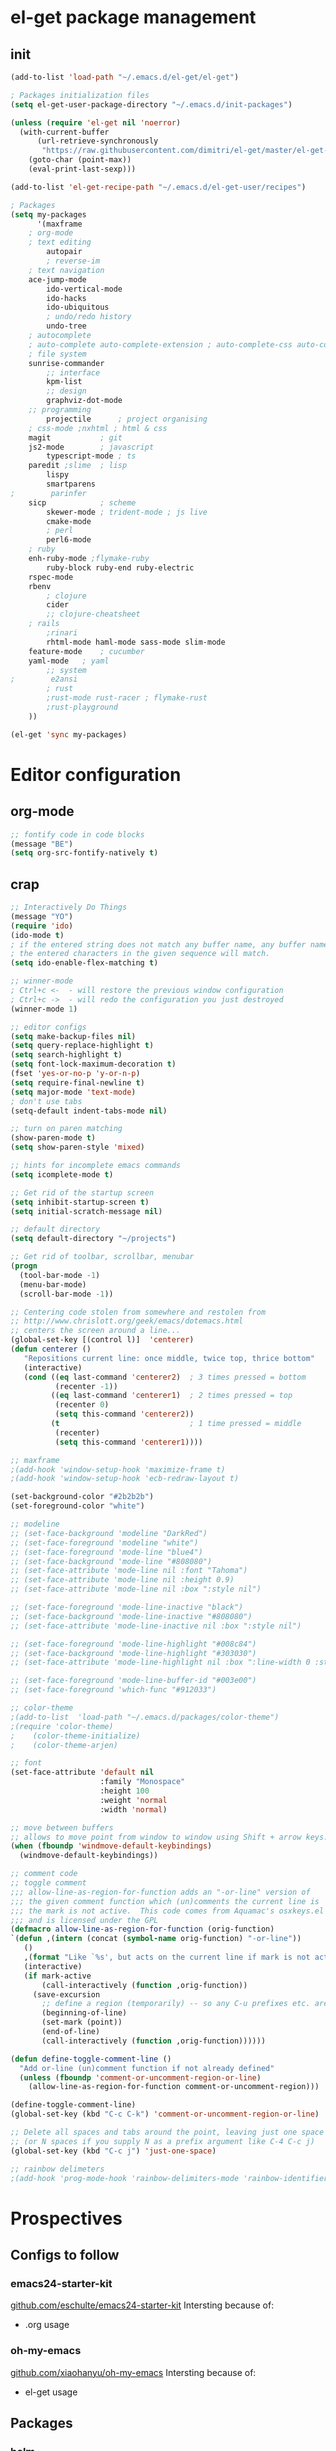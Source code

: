 * el-get package management
** init
#+BEGIN_SRC emacs-lisp
(add-to-list 'load-path "~/.emacs.d/el-get/el-get")

; Packages initialization files
(setq el-get-user-package-directory "~/.emacs.d/init-packages")

(unless (require 'el-get nil 'noerror)
  (with-current-buffer
      (url-retrieve-synchronously
       "https://raw.githubusercontent.com/dimitri/el-get/master/el-get-install.el")
    (goto-char (point-max))
    (eval-print-last-sexp)))

(add-to-list 'el-get-recipe-path "~/.emacs.d/el-get-user/recipes")

; Packages
(setq my-packages
      '(maxframe 
	; org-mode 
	; text editing
        autopair
        ; reverse-im
	; text navigation
	ace-jump-mode
        ido-vertical-mode
        ido-hacks
        ido-ubiquitous
        ; undo/redo history
        undo-tree
	; autocomplete
	; auto-complete auto-complete-extension ; auto-complete-css auto-complete-ruby
	; file system
	sunrise-commander
        ;; interface
        kpm-list
        ;; design
        graphviz-dot-mode
	;; programming
        projectile      ; project organising
	; css-mode ;nxhtml ; html & css
	magit           ; git
	js2-mode        ; javascript
        typescript-mode ; ts
	paredit ;slime 	; lisp
        lispy
        smartparens
;        parinfer
	sicp            ; scheme
        skewer-mode ; trident-mode ; js live
        cmake-mode
        ; perl
        perl6-mode
	; ruby
	enh-ruby-mode ;flymake-ruby 
        ruby-block ruby-end ruby-electric
	rspec-mode
	rbenv
        ; clojure
        cider
        ;; clojure-cheatsheet
	; rails
        ;rinari 
        rhtml-mode haml-mode sass-mode slim-mode
	feature-mode 	; cucumber
	yaml-mode 	; yaml
        ;; system
;        e2ansi
        ; rust
        ;rust-mode rust-racer ; flymake-rust 
        ;rust-playground
	))
      
(el-get 'sync my-packages)
#+END_SRC
* Editor configuration
** org-mode
#+BEGIN_SRC emacs-lisp
;; fontify code in code blocks
(message "BE")
(setq org-src-fontify-natively t)
#+END_SRC
** crap
#+BEGIN_SRC emacs-lisp
;; Interactively Do Things
(message "YO")
(require 'ido)
(ido-mode t)
; if the entered string does not match any buffer name, any buffer name containing
; the entered characters in the given sequence will match.
(setq ido-enable-flex-matching t)

;; winner-mode
; Ctrl+c <-  - will restore the previous window configuration
; Ctrl+c ->  - will redo the configuration you just destroyed
(winner-mode 1)

;; editor configs
(setq make-backup-files nil)
(setq query-replace-highlight t)
(setq search-highlight t)
(setq font-lock-maximum-decoration t)
(fset 'yes-or-no-p 'y-or-n-p)
(setq require-final-newline t)
(setq major-mode 'text-mode)
; don't use tabs
(setq-default indent-tabs-mode nil)

;; turn on paren matching
(show-paren-mode t)
(setq show-paren-style 'mixed)

;; hints for incomplete emacs commands
(setq icomplete-mode t)

;; Get rid of the startup screen
(setq inhibit-startup-screen t)
(setq initial-scratch-message nil)

;; default directory
(setq default-directory "~/projects")

;; Get rid of toolbar, scrollbar, menubar
(progn
  (tool-bar-mode -1)
  (menu-bar-mode)
  (scroll-bar-mode -1))

;; Centering code stolen from somewhere and restolen from
;; http://www.chrislott.org/geek/emacs/dotemacs.html
;; centers the screen around a line...
(global-set-key [(control l)]  'centerer)
(defun centerer ()
   "Repositions current line: once middle, twice top, thrice bottom"
   (interactive)
   (cond ((eq last-command 'centerer2)  ; 3 times pressed = bottom
          (recenter -1))
         ((eq last-command 'centerer1)  ; 2 times pressed = top
          (recenter 0)
          (setq this-command 'centerer2))
         (t                             ; 1 time pressed = middle
          (recenter)
          (setq this-command 'centerer1))))

;; maxframe
;(add-hook 'window-setup-hook 'maximize-frame t)
;(add-hook 'window-setup-hook 'ecb-redraw-layout t)

(set-background-color "#2b2b2b")
(set-foreground-color "white")

;; modeline
;; (set-face-background 'modeline "DarkRed")
;; (set-face-foreground 'modeline "white")
;; (set-face-foreground 'mode-line "blue4")
;; (set-face-background 'mode-line "#808080")
;; (set-face-attribute 'mode-line nil :font "Tahoma")
;; (set-face-attribute 'mode-line nil :height 0.9)
;; (set-face-attribute 'mode-line nil :box ":style nil")

;; (set-face-foreground 'mode-line-inactive "black")
;; (set-face-background 'mode-line-inactive "#808080")
;; (set-face-attribute 'mode-line-inactive nil :box ":style nil")

;; (set-face-foreground 'mode-line-highlight "#008c84")
;; (set-face-background 'mode-line-highlight "#303030")
;; (set-face-attribute 'mode-line-highlight nil :box ":line-width 0 :style nil")

;; (set-face-foreground 'mode-line-buffer-id "#003e00")
;; (set-face-foreground 'which-func "#912033")

;; color-theme
;(add-to-list  'load-path "~/.emacs.d/packages/color-theme")
;(require 'color-theme)
;    (color-theme-initialize)
;    (color-theme-arjen)

;; font
(set-face-attribute 'default nil
                    :family "Monospace"
                    :height 100
                    :weight 'normal
                    :width 'normal)

;; move between buffers
;; allows to move point from window to window using Shift + arrow keys.
(when (fboundp 'windmove-default-keybindings)
  (windmove-default-keybindings))

;; comment code
;; toggle comment
;;; allow-line-as-region-for-function adds an "-or-line" version of
;;; the given comment function which (un)comments the current line is
;;; the mark is not active.  This code comes from Aquamac's osxkeys.el
;;; and is licensed under the GPL
(defmacro allow-line-as-region-for-function (orig-function)
`(defun ,(intern (concat (symbol-name orig-function) "-or-line"))
   ()
   ,(format "Like `%s', but acts on the current line if mark is not active." orig-function)
   (interactive)
   (if mark-active
       (call-interactively (function ,orig-function))
     (save-excursion
       ;; define a region (temporarily) -- so any C-u prefixes etc. are preserved.
       (beginning-of-line)
       (set-mark (point))
       (end-of-line)
       (call-interactively (function ,orig-function))))))

(defun define-toggle-comment-line ()
  "Add or-line (un)comment function if not already defined"
  (unless (fboundp 'comment-or-uncomment-region-or-line)
    (allow-line-as-region-for-function comment-or-uncomment-region)))

(define-toggle-comment-line)
(global-set-key (kbd "C-c C-k") 'comment-or-uncomment-region-or-line)

;; Delete all spaces and tabs around the point, leaving just one space
;; (or N spaces if you supply N as a prefix argument like C-4 C-c j)
(global-set-key (kbd "C-c j") 'just-one-space)

;; rainbow delimeters
;(add-hook 'prog-mode-hook 'rainbow-delimiters-mode 'rainbow-identifiers-mode)
#+END_SRC
* Prospectives
** Configs to follow
*** emacs24-starter-kit
[[https://github.com/eschulte/emacs24-starter-kit][github.com/eschulte/emacs24-starter-kit]]
Intersting because of:
- .org usage
*** oh-my-emacs
[[https://github.com/xiaohanyu/oh-my-emacs][github.com/xiaohanyu/oh-my-emacs]]
Intersting because of:
- el-get usage
** Packages
*** helm
*** magit
